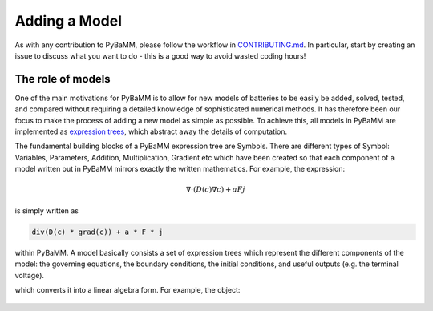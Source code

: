 
.. _CONTRIBUTING.md: https://github.com/pybamm-team/PyBaMM/blob/master/CONTRIBUTING.md


Adding a Model
==============

As with any contribution to PyBaMM, please follow the workflow in CONTRIBUTING.md_.
In particular, start by creating an issue to discuss what you want to do - this is a good way to avoid wasted coding hours!


The role of models
------------------

One of the main motivations for PyBaMM is to allow for new models of batteries to be easily be added, solved, tested, and compared without requiring a detailed knowledge of sophisticated numerical methods. It has therefore been our focus to make the process of adding a new model as simple as possible. To achieve this, all models in PyBaMM are implemented as `expression trees <https://github.com/pybamm-team/PyBaMM/blob/master/examples/notebooks/expression-tree.ipynb>`_, which abstract away the details of computation. 

The fundamental building blocks of a PyBaMM expression tree are Symbols. There are different types of Symbol: Variables, Parameters, Addition, Multiplication, Gradient etc which have been created so that each component of a model written out in PyBaMM mirrors exactly the written mathematics. For example, the expression:

.. math::
    \nabla \cdot \left(D(c) \nabla c \right) + a F j

is simply written as

.. code-block:: python

    div(D(c) * grad(c)) + a * F * j

within PyBaMM. A model basically consists a set of expression trees which represent the different components of the model: the governing equations, the boundary conditions, the initial conditions, and useful outputs (e.g. the terminal voltage).  


.. After it has been created and parameters have been set, the model is passed to the :class:`pybamm.Discretisation` class,
which converts it into a linear algebra form.
For example, the object:
    .. D = pybamm.Parameter("Diffusivity")
    .. c = pybamm.Variable("Concentration")


.. might get converted to a Matrix-Vector multiplication:

.. .. code-block:: python

..     Matrix(100,100) @ y[0:100]

.. (in Python 3.5+, @ means matrix multiplication, while * is elementwise product).
.. The :class:`pybamm.Discretisation` class is a wrapper that iterates through the different parts of the model, performing the trivial conversions (e.g. Addition --> Addition),
.. and calls upon spatial methods to perform the harder conversions (e.g. grad(u) --> Matrix * StateVector, SpatialVariable --> Vector, etc).

.. Hence SpatialMethod classes only need to worry about the specific conversions, and :class:`pybamm.Discretisation` deals with the rest.

.. Implementing a new spatial method
.. ---------------------------------

.. To add a new spatial method (e.g. My Fast Method), first create a new file (``my_fast_method.py``) in ``pybamm/spatial_methods/``,
.. with a single class that inherits from :class:`pybamm.SpatialMethod`, such as:

.. .. code-block:: python

..     def MyFastMethod(pybamm.SpatialMethod):

.. and add the class to ``pybamm/__init__.py``:

.. .. code-block:: python

..     from .spatial_methods.my_fast_method import MyFastMethod

.. You can then start implementing the spatial method by adding functions to the class.
.. In particular, any spatial method *must* have the following functions (from the base class :class:`pybamm.SpatialMethod`):

.. - :meth:`pybamm.SpatialMethod.gradient`
.. - :meth:`pybamm.SpatialMethod.divergence`
.. - :meth:`pybamm.SpatialMethod.integral`
.. - :meth:`pybamm.SpatialMethod.indefinite integral`

.. Optionally, a new spatial method can also overwrite the default behaviour for the following functions:

.. - :meth:`pybamm.SpatialMethod.spatial_variable`
.. - :meth:`pybamm.SpatialMethod.broadcast`
.. - :meth:`pybamm.SpatialMethod.mass_matrix`
.. - :meth:`pybamm.SpatialMethod.process_binary_operators`
.. - :meth:`pybamm.SpatialMethod.boundary_value`

.. For an example of an existing spatial method implementation, see the Finite Volume
.. `API docs <https://pybamm.readthedocs.io/en/latest/source/spatial_methods/finite_volume.html>`_
.. and
.. `notebook <https://github.com/pybamm-team/PyBaMM/blob/master/examples/notebooks/spatial_methods/finite-volumes.ipynb>`_.

.. Unit tests for the new class
.. ----------------------------

.. For the new spatial method to be added to PyBaMM, you must add unit tests to demonstrate that it behaves as expected
.. (see, for example, the `Finite Volume unit tests <https://github.com/pybamm-team/PyBaMM/blob/master/tests/unit/test_spatial_methods/test_finite_volume.py>`_).
.. The best way to get started would be to create a file ``test_my_fast_method.py`` in ``tests/unit/test_spatial_methods/`` that performs at least the
.. following checks:

.. - Operations return objects that have the expected shape
.. - Standard operations behave as expected, e.g. (in 1D) grad(x^2) = 2*x, integral(sin(x), 0, pi) = 2
.. - (more advanced) make sure that the operations converge at the correct rate to known analytical solutions as you decrease the grid size

.. Test on the models
.. ------------------

.. In theory, any existing model can now be discretised using ``MyFastMethod`` instead of their default spatial methods, with no extra work from here.
.. To test this, add something like the following test to one of the model test files
.. (e.g. `DFN <https://github.com/pybamm-team/PyBaMM/blob/master/tests/unit/test_models/test_lithium_ion/test_lithium_ion_dfn.py>`_):

.. .. code-block:: python

..     def test_my_fast_method(self):
..         model = pybamm.lithium_ion.DFN()
..         spatial_methods = {
..             "macroscale": pybamm.MyFastMethod,
..             "negative particle": pybamm.MyFastMethod,
..             "positive particle": pybamm.MyFastMethod,
..         }
..         modeltest = tests.StandardModelTest(model, spatial_methods=spatial_methods)
..         modeltest.test_all()

.. This will check that the model can run with the new spatial method (but not that it gives a sensible answer!).

.. Once you have performed the above checks, you are almost ready to merge your code into the core PyBaMM - see
.. `CONTRIBUTING.md workflow <https://github.com/pybamm-team/PyBaMM/blob/master/CONTRIBUTING.md#c-merging-your-changes-with-pybamm>`_
.. for how to do this.
